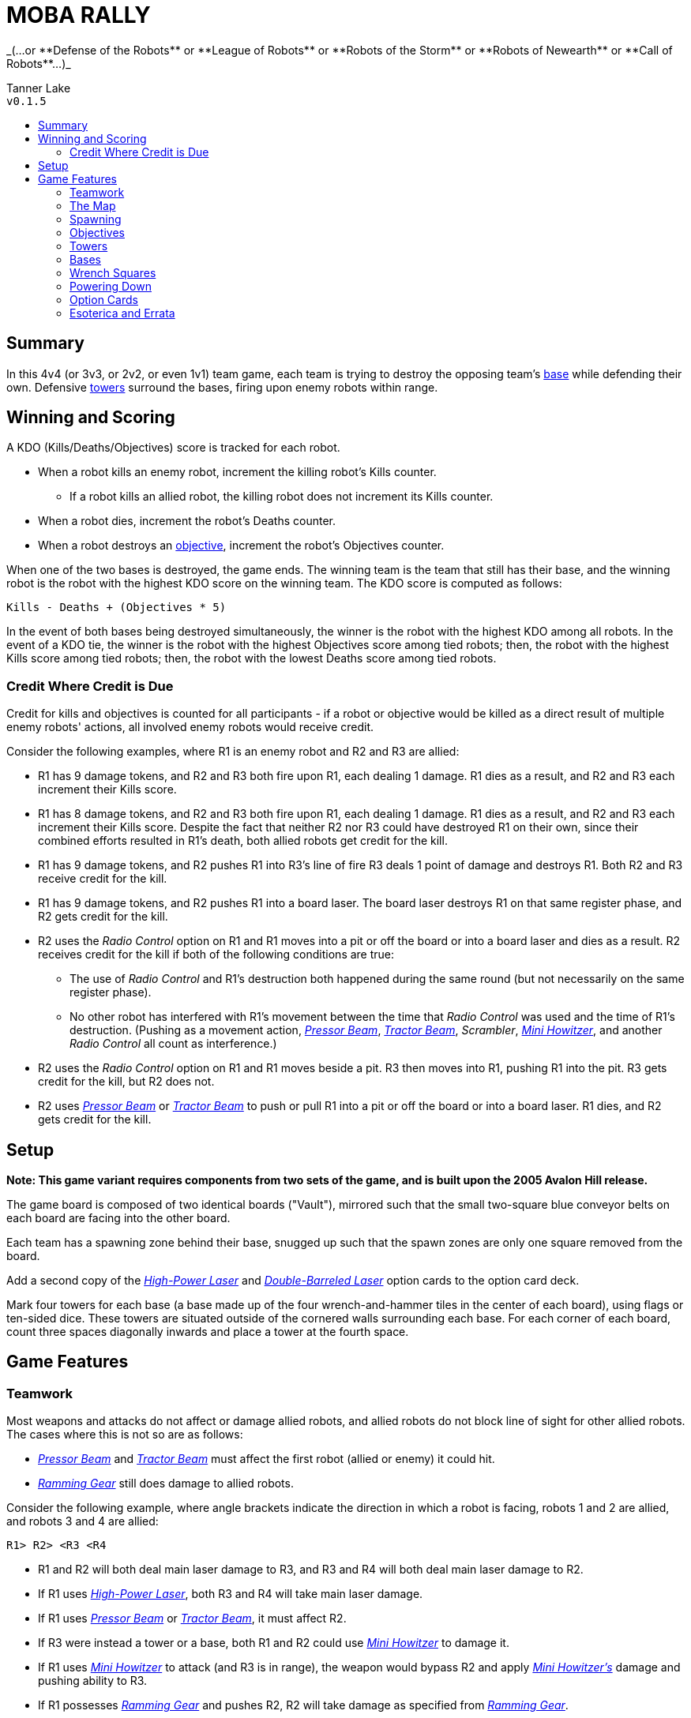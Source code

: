 :toc: macro
:toc-title:

= MOBA RALLY
_(...or **Defense of the Robots** or **League of Robots** or **Robots of the Storm** or **Robots of Newearth** or **Call of Robots**...)_

Tanner Lake +
`v0.1.5`

toc::[]

== Summary
In this 4v4 (or 3v3, or 2v2, or even 1v1) team game, each team is trying to destroy the opposing team's <<Bases,base>> while defending their own.
Defensive <<Towers,towers>> surround the bases, firing upon enemy robots within range.


== Winning and Scoring
A KDO (Kills/Deaths/Objectives) score is tracked for each robot.

* When a robot kills an enemy robot, increment the killing robot's Kills counter.
    ** If a robot kills an allied robot, the killing robot does not increment its Kills counter.
* When a robot dies, increment the robot's Deaths counter.
* When a robot destroys an <<Objectives,objective>>, increment the robot's Objectives counter.

When one of the two bases is destroyed, the game ends.
The winning team is the team that still has their base, and the winning robot is the robot with the highest KDO score on the winning team.
The KDO score is computed as follows:

`Kills - Deaths + (Objectives * 5)`

In the event of both bases being destroyed simultaneously, the winner is the robot with the highest KDO among all robots.
In the event of a KDO tie, the winner is the robot with the highest Objectives score among tied robots;
then, the robot with the highest Kills score among tied robots;
then, the robot with the lowest Deaths score among tied robots.

=== Credit Where Credit is Due
Credit for kills and objectives is counted for all participants - if a robot or objective would be killed as a direct result of multiple enemy robots' actions, all involved enemy robots would receive credit.

Consider the following examples, where R1 is an enemy robot and R2 and R3 are allied:

* R1 has 9 damage tokens, and R2 and R3 both fire upon R1, each dealing 1 damage.
  R1 dies as a result, and R2 and R3 each increment their Kills score.
* R1 has 8 damage tokens, and R2 and R3 both fire upon R1, each dealing 1 damage.
  R1 dies as a result, and R2 and R3 each increment their Kills score.
  Despite the fact that neither R2 nor R3 could have destroyed R1 on their own, since their combined efforts resulted in R1's death, both allied robots get credit for the kill.
* R1 has 9 damage tokens, and R2 pushes R1 into R3's line of fire
  R3 deals 1 point of damage and destroys R1.
  Both R2 and R3 receive credit for the kill.
* R1 has 9 damage tokens, and R2 pushes R1 into a board laser.
  The board laser destroys R1 on that same register phase, and R2 gets credit for the kill.
* R2 uses the _Radio Control_ option on R1 and R1 moves into a pit or off the board or into a board laser and dies as a result.
  R2 receives credit for the kill if both of the following conditions are true:
    ** The use of _Radio Control_ and R1's destruction both happened during the same round (but not necessarily on the same register phase).
    ** No other robot has interfered with R1's movement between the time that _Radio Control_ was used and the time of R1's destruction.
       (Pushing as a movement action, _<<Pressor Beam>>_, _<<Tractor Beam>>_, _Scrambler_, _<<Mini Howitzer>>_, and another _Radio Control_ all count as interference.)
* R2 uses the _Radio Control_ option on R1 and R1 moves beside a pit.
  R3 then moves into R1, pushing R1 into the pit.
  R3 gets credit for the kill, but R2 does not.
* R2 uses _<<Pressor Beam>>_ or _<<Tractor Beam>>_ to push or pull R1 into a pit or off the board or into a board laser.
  R1 dies, and R2 gets credit for the kill.


== Setup
**Note: This game variant requires components from two sets of the game, and is built upon the 2005 Avalon Hill release.**

The game board is composed of two identical boards ("Vault"), mirrored such that the small two-square blue conveyor belts on each board are facing into the other board.

Each team has a spawning zone behind their base, snugged up such that the spawn zones are only one square removed from the board.

Add a second copy of the _<<High-Power Laser>>_ and _<<Double-Barreled Laser>>_ option cards to the option card deck.

Mark four towers for each base (a base made up of the four wrench-and-hammer tiles in the center of each board), using flags or ten-sided dice.
These towers are situated outside of the cornered walls surrounding each base.
For each corner of each board, count three spaces diagonally inwards and place a tower at the fourth space.


== Game Features

=== Teamwork
Most weapons and attacks do not affect or damage allied robots, and allied robots do not block line of sight for other allied robots.
The cases where this is not so are as follows: 

* _<<Pressor Beam>>_ and _<<Tractor Beam>>_ must affect the first robot (allied or enemy) it could hit. 
* _<<Ramming Gear>>_ still does damage to allied robots.

Consider the following example, where angle brackets indicate the direction in which a robot is facing, robots 1 and 2 are allied, and robots 3 and 4 are allied:

`R1>   R2>   <R3   <R4`

* R1 and R2 will both deal main laser damage to R3, and R3 and R4 will both deal main laser damage to R2.
* If R1 uses _<<High-Power Laser>>_, both R3 and R4 will take main laser damage.
* If R1 uses _<<Pressor Beam>>_ or _<<Tractor Beam>>_, it must affect R2.
* If R3 were instead a tower or a base, both R1 and R2 could use _<<Mini Howitzer>>_ to damage it.
* If R1 uses _<<Mini Howitzer>>_ to attack (and R3 is in range), the weapon would bypass R2 and apply _<<Mini Howitzer,Mini Howitzer's>>_ damage and pushing ability to R3.
* If R1 possesses _<<Ramming Gear>>_ and pushes R2, R2 will take damage as specified from _<<Ramming Gear>>_.
* If R1 uses _Radio Control_ or _Scrambler_, R3 will be affected.

A robot may still push any robot, allied or enemy.

=== The Map
Treat the perimeter of the map as if it were completely enclosed by walls.
There is no way for a robot to fall or be pushed off of the map (except for pits, of course).

=== Spawning
At the start of the game, every robot must choose to spawn on one of the numbered locations on their team's spawning zone.
Thereafter, when a robot respawns, they may choose to do so in their team's spawning zone OR on an unoccupied square in their team's base.
Note that the ability to spawn inside of a base does not mean that the base counts as a spawning zone.

Robots do not fire weapons while inside the spawning zone, and attacks from the board do not extend into spawning zones.
The barrier is one-way; dying and respawning is the only way to re-enter the spawning zone.

=== Objectives
"Objectives" is a term that means "<<Towers>> and/or <<Bases>>."
Objectives cannot be damaged by a robot's regular laser fire.
The _<<Mini Howitzer>>_ option card is the only way to damage a tower or a base, and is a permanent global option.
See the <<Option Cards>> section for rules.

=== Towers
Towers have a range of 3 squares, calculated without diagonals (this creates a diamond-shaped threat zone - see diagram at end of section).
When weapons are fired, a tower selects a target at random from enemy robots in range and deals 3 damage to that robot.
Towers are tall, so walls and other robots don't block a tower's line of sight.

Towers have 10 hit points, and count as impassable terrain that blocks weapons fire and line of sight until destroyed.

When destroyed, a tower deals 5 damage to its friendly base, and the enemy team draws one option card and chooses a robot on their team to receive it.

```
tower threat pattern:

      x
    x x x
  x x x x x
x x x T x x x
  x x x x x
    x x x
      x
```

=== Bases
Bases are represented by the four wrench squares clustered together in the center of the boards.
These wrenches do not behave as normal.

If a robot ends the round powered-up inside their own base, they heal 2 points of damage.
They may also transfer an option card in their possession to the base, granting that option to the entire allied team.
A base may only have one team option active at any point, and a robot may overwrite the existing team option.
The replaced option card is sent to the graveyard.
Note that the <<Double-Barreled Laser>> option is **ineligible** for installment.

Bases are equipped with a sophisticated ID system, so robots may only enter their own base, not the enemy's.

When an enemy robot would deal damage to a base with its _<<Mini Howitzer>>_, it may instead elect to disrupt the base's option transmitter.
The attack does no damage to the base, and the base's team option card is discarded.

A base has 40 hit points, and the perimeter of the base counts as a wall for purposes of laser fire.

=== Wrench Squares
The four wrenches in the center of each board represent the bases; see the <<Bases>> section for their rules.

The remaining wrenches (two in opposite corners of each board) do not provide healing.
Instead, they grant a robot an option card when the robot ends the fifth register phase powered-up on the tile, provided that the robot is on the enemy board.
A robot does not gain an option card from the wrenches on the board upon which the robot's base also resides.


=== Powering Down
All robots may power down as per the default rules with a few modifications and clarifications, detailed here.

A powered-down robot does not benefit from the healing granted by their base, nor can they install team option cards to the base.

A powered-down robot does not gain option cards from wrenches.

A powered-down robot does not benefit from team-broadcast option cards, unless the card specifically states that it affects powered-down robots (such as _Power Down Shield_).

* If _<<Ablative Coat>>_ is being broadcast as a team option, an allied robot does not benefit from it while powered down.
  See the <<Option Cards>> section for further details.

=== Option Cards
There are a few modifications to option cards, detailed here.

Any option card with the _Friendly Fire_ tag means that the option card will damage or otherwise affect robots _regardless_ of team affiliation.
Some examples of how certain option cards may interface with the game can be found in the <<Credit Where Credit is Due>> and <<Teamwork>> sections.


==== Ablative Coat
Operates as normal on an individual basis. When installed into a base as a team option, this card reads as follows:

* Give all living, powered-up allied robots two green tokens.
* As long as this option is broadcast, an allied robot may discard a token instead of taking a point of damage.
* As long as this option is broadcast, an allied robot gains two green tokens upon respawning.
  The respawning robot still begins play with the normal two damage tokens.
* As long as this option is broadcast, an allied robot gains two green tokens upon powering up.
* When a robot dies, remove all green tokens from the robot.
* When a robot powers down, remove all green tokens from the robot.
* When this card is discarded from the base, remove all green tokens from allied robots.
* No robot may ever be in possession of more than two green tokens.

==== Double-Barreled Laser
Operates as normal, with the following modifications:

* Increases _<<Mini Howitzer>>_ damage by 1.
* **Cannot** be installed into a base as a team option.

==== High-Power Laser
Operates as normal, with the following modifications:

* Increases _<<Mini Howitzer>>_ range by 1.
* For the purposes of extending the laser through a wall or robot, towers count as walls.

==== Mini Howitzer
Operates as normal, with the following modifications:

* Is a permanent global option.
* Range of 3 squares.
* Able to damage towers and bases.
* No ammunition tracker.
* With _<<High-Power Laser>>_: increase range by 1.
* With _<<Double-Barreled Laser>>_: increase damage by 1.

==== Pressor Beam
Operates as normal, with the following modifications:

* _Friendly Fire_

==== Ramming Gear
Operates as normal, with the following modifications:

* _Friendly Fire_

==== Tractor Beam
Operates as normal, with the following modifications:

* _Friendly Fire_

=== Esoterica and Errata

==== Timing of the Damage Resolution Step
1. Resolve all damage effects simultaneously
    * Robot lasers
    * Board lasers
    * Damage from option cards (like _<<Double-Barreled Laser>>_ or _<<Mini Howitzer>>_)
    * Damage to towers
    * Damage from towers
    * Damage to bases (if a robot has elected to deal damage to a base)
2. Resolve non-damage effects from all weapons in order of register card priority
    * This step includes the use of _<<Mini Howitzer>>_ upon a base to discard a team's option card
3. Remove destroyed robots and objectives

==== Timing of Team Option Installation:
*End of round.*
After everything in Phase 5 has been resolved, conclude Phase 5 and begin the End of Round phase.
At this point, a robot in a base may elect to install an option it's currently carrying into the base.
This decision window closes with the termination of the End of Round phase (in other words, decide before the next round of program cards are dealt).
